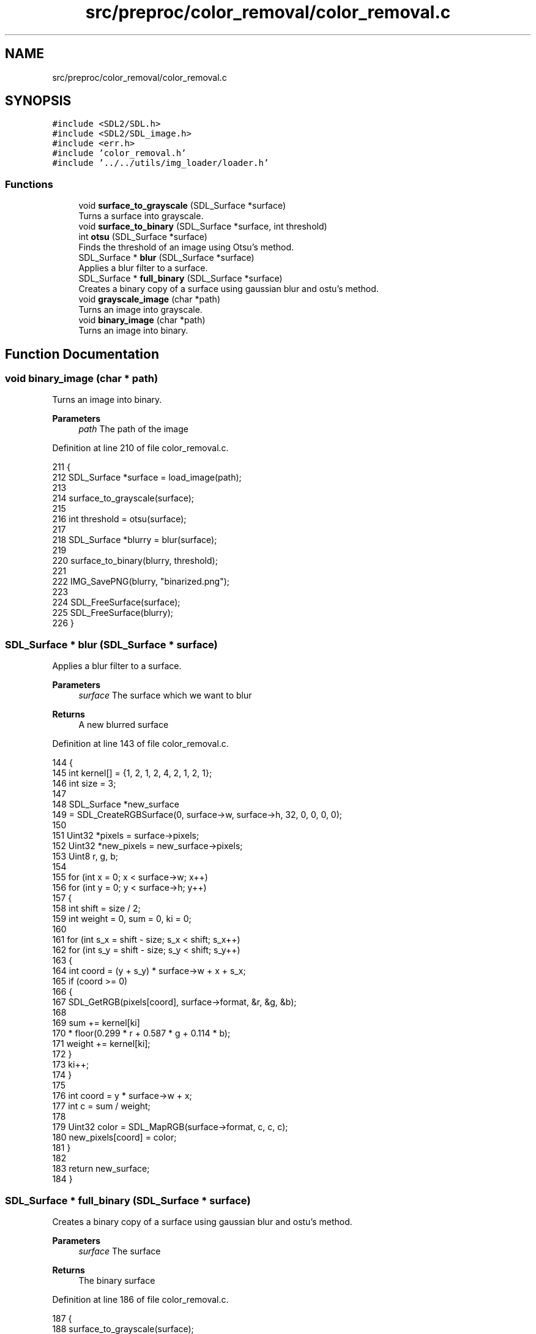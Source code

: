 .TH "src/preproc/color_removal/color_removal.c" 3 "Sat Oct 29 2022" "OCR-Lezcollitade" \" -*- nroff -*-
.ad l
.nh
.SH NAME
src/preproc/color_removal/color_removal.c
.SH SYNOPSIS
.br
.PP
\fC#include <SDL2/SDL\&.h>\fP
.br
\fC#include <SDL2/SDL_image\&.h>\fP
.br
\fC#include <err\&.h>\fP
.br
\fC#include 'color_removal\&.h'\fP
.br
\fC#include '\&.\&./\&.\&./utils/img_loader/loader\&.h'\fP
.br

.SS "Functions"

.in +1c
.ti -1c
.RI "void \fBsurface_to_grayscale\fP (SDL_Surface *surface)"
.br
.RI "Turns a surface into grayscale\&. "
.ti -1c
.RI "void \fBsurface_to_binary\fP (SDL_Surface *surface, int threshold)"
.br
.ti -1c
.RI "int \fBotsu\fP (SDL_Surface *surface)"
.br
.RI "Finds the threshold of an image using Otsu's method\&. "
.ti -1c
.RI "SDL_Surface * \fBblur\fP (SDL_Surface *surface)"
.br
.RI "Applies a blur filter to a surface\&. "
.ti -1c
.RI "SDL_Surface * \fBfull_binary\fP (SDL_Surface *surface)"
.br
.RI "Creates a binary copy of a surface using gaussian blur and ostu's method\&. "
.ti -1c
.RI "void \fBgrayscale_image\fP (char *path)"
.br
.RI "Turns an image into grayscale\&. "
.ti -1c
.RI "void \fBbinary_image\fP (char *path)"
.br
.RI "Turns an image into binary\&. "
.in -1c
.SH "Function Documentation"
.PP 
.SS "void binary_image (char * path)"

.PP
Turns an image into binary\&. 
.PP
\fBParameters\fP
.RS 4
\fIpath\fP The path of the image 
.RE
.PP

.PP
Definition at line 210 of file color_removal\&.c\&.
.PP
.nf
211 {
212     SDL_Surface *surface = load_image(path);
213 
214     surface_to_grayscale(surface);
215 
216     int threshold = otsu(surface);
217 
218     SDL_Surface *blurry = blur(surface);
219 
220     surface_to_binary(blurry, threshold);
221 
222     IMG_SavePNG(blurry, "binarized\&.png");
223 
224     SDL_FreeSurface(surface);
225     SDL_FreeSurface(blurry);
226 }
.fi
.SS "SDL_Surface * blur (SDL_Surface * surface)"

.PP
Applies a blur filter to a surface\&. 
.PP
\fBParameters\fP
.RS 4
\fIsurface\fP The surface which we want to blur 
.RE
.PP
\fBReturns\fP
.RS 4
A new blurred surface 
.RE
.PP

.PP
Definition at line 143 of file color_removal\&.c\&.
.PP
.nf
144 {
145     int kernel[] = {1, 2, 1, 2, 4, 2, 1, 2, 1};
146     int size = 3;
147 
148     SDL_Surface *new_surface
149         = SDL_CreateRGBSurface(0, surface->w, surface->h, 32, 0, 0, 0, 0);
150 
151     Uint32 *pixels = surface->pixels;
152     Uint32 *new_pixels = new_surface->pixels;
153     Uint8 r, g, b;
154 
155     for (int x = 0; x < surface->w; x++)
156         for (int y = 0; y < surface->h; y++)
157         {
158             int shift = size / 2;
159             int weight = 0, sum = 0, ki = 0;
160 
161             for (int s_x = shift - size; s_x < shift; s_x++)
162                 for (int s_y = shift - size; s_y < shift; s_y++)
163                 {
164                     int coord = (y + s_y) * surface->w + x + s_x;
165                     if (coord >= 0)
166                     {
167                         SDL_GetRGB(pixels[coord], surface->format, &r, &g, &b);
168 
169                         sum += kernel[ki]
170                                * floor(0\&.299 * r + 0\&.587 * g + 0\&.114 * b);
171                         weight += kernel[ki];
172                     }
173                     ki++;
174                 }
175 
176             int coord = y * surface->w + x;
177             int c = sum / weight;
178 
179             Uint32 color = SDL_MapRGB(surface->format, c, c, c);
180             new_pixels[coord] = color;
181         }
182 
183     return new_surface;
184 }
.fi
.SS "SDL_Surface * full_binary (SDL_Surface * surface)"

.PP
Creates a binary copy of a surface using gaussian blur and ostu's method\&. 
.PP
\fBParameters\fP
.RS 4
\fIsurface\fP The surface 
.RE
.PP
\fBReturns\fP
.RS 4
The binary surface 
.RE
.PP

.PP
Definition at line 186 of file color_removal\&.c\&.
.PP
.nf
187 {
188     surface_to_grayscale(surface);
189 
190     int threshold = otsu(surface);
191 
192     SDL_Surface *blurry = blur(surface);
193 
194     surface_to_binary(blurry, threshold);
195 
196     return blurry;
197 }
.fi
.SS "void grayscale_image (char * path)"

.PP
Turns an image into grayscale\&. 
.PP
\fBParameters\fP
.RS 4
\fIpath\fP The path of the image 
.RE
.PP

.PP
Definition at line 199 of file color_removal\&.c\&.
.PP
.nf
200 {
201     SDL_Surface *surface = load_image(path);
202 
203     surface_to_grayscale(surface);
204 
205     IMG_SavePNG(surface, "grayscaled\&.png");
206 
207     SDL_FreeSurface(surface);
208 }
.fi
.SS "int otsu (SDL_Surface * surface)"

.PP
Finds the threshold of an image using Otsu's method\&. 
.PP
\fBParameters\fP
.RS 4
\fIsurface\fP The surface which threshold we want 
.RE
.PP
\fBReturns\fP
.RS 4
The threhsold 
.RE
.PP

.PP
Definition at line 88 of file color_removal\&.c\&.
.PP
.nf
89 {
90     int histo[256] = {0};
91     fill_histo(surface, histo);
92 
93     int total = surface->w * surface->h;
94     int level = 0;
95     double sumB = 0, max = 0, sum = 0, wB = 0;
96     double wF, mean_F;
97 
98     for (int i = 0; i < 256; i++)
99         sum += i * histo[i];
100 
101     for (int i = 1; i < 200; i++)
102     {
103         wF = total - wB;
104         if (wB > 0 && wF > 0)
105         {
106             mean_F = (sum - sumB) / wF;
107             double val
108                 = wB * wF * ((sumB / wB) - mean_F) * ((sumB / wB) - mean_F);
109             if (val >= max)
110             {
111                 level = i;
112                 max = val;
113             }
114         }
115         wB += histo[i];
116         sumB = sumB + (i - 1) * histo[i];
117     }
118 
119     return level;
120 }
.fi
.SS "void surface_to_binary (SDL_Surface * surface, int threshold)"

.PP
Definition at line 49 of file color_removal\&.c\&.
.PP
.nf
50 {
51     Uint32 *pixels = surface->pixels;
52 
53     for (int i = 0; i < (surface->w * surface->h); i++)
54         pixels[i] = pixel_to_binary(pixels[i], surface, threshold);
55 }
.fi
.SS "void surface_to_grayscale (SDL_Surface * surface)"

.PP
Turns a surface into grayscale\&. 
.PP
\fBParameters\fP
.RS 4
\fIsurface\fP The surface to turn into grayscale 
.RE
.PP

.PP
Definition at line 23 of file color_removal\&.c\&.
.PP
.nf
24 {
25     Uint32 *pixels = surface->pixels;
26 
27     for (int i = 0; i < (surface->w * surface->h); i++)
28         pixels[i] = pixel_to_gray(pixels[i], surface);
29 }
.fi
.SH "Author"
.PP 
Generated automatically by Doxygen for OCR-Lezcollitade from the source code\&.
